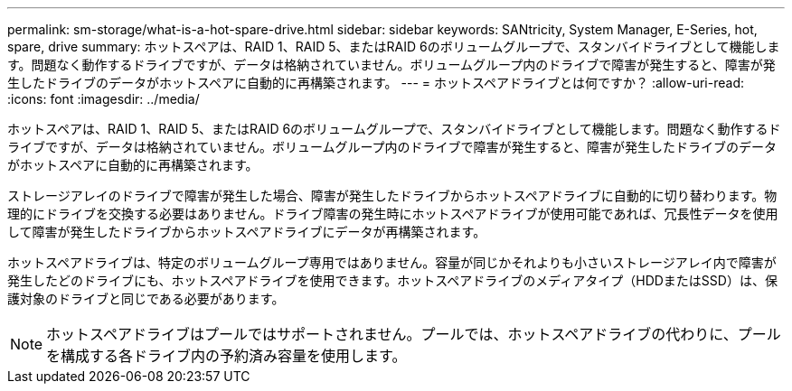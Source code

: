 ---
permalink: sm-storage/what-is-a-hot-spare-drive.html 
sidebar: sidebar 
keywords: SANtricity, System Manager, E-Series, hot, spare, drive 
summary: ホットスペアは、RAID 1、RAID 5、またはRAID 6のボリュームグループで、スタンバイドライブとして機能します。問題なく動作するドライブですが、データは格納されていません。ボリュームグループ内のドライブで障害が発生すると、障害が発生したドライブのデータがホットスペアに自動的に再構築されます。 
---
= ホットスペアドライブとは何ですか？
:allow-uri-read: 
:icons: font
:imagesdir: ../media/


[role="lead"]
ホットスペアは、RAID 1、RAID 5、またはRAID 6のボリュームグループで、スタンバイドライブとして機能します。問題なく動作するドライブですが、データは格納されていません。ボリュームグループ内のドライブで障害が発生すると、障害が発生したドライブのデータがホットスペアに自動的に再構築されます。

ストレージアレイのドライブで障害が発生した場合、障害が発生したドライブからホットスペアドライブに自動的に切り替わります。物理的にドライブを交換する必要はありません。ドライブ障害の発生時にホットスペアドライブが使用可能であれば、冗長性データを使用して障害が発生したドライブからホットスペアドライブにデータが再構築されます。

ホットスペアドライブは、特定のボリュームグループ専用ではありません。容量が同じかそれよりも小さいストレージアレイ内で障害が発生したどのドライブにも、ホットスペアドライブを使用できます。ホットスペアドライブのメディアタイプ（HDDまたはSSD）は、保護対象のドライブと同じである必要があります。

[NOTE]
====
ホットスペアドライブはプールではサポートされません。プールでは、ホットスペアドライブの代わりに、プールを構成する各ドライブ内の予約済み容量を使用します。

====